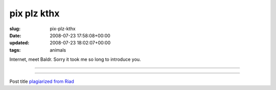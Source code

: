 pix plz kthx
=============

:slug: pix-plz-kthx
:date: 2008-07-23 17:58:08+00:00
:updated: 2008-07-23 18:02:07+00:00
:tags: animals

Internet, meet Baldr. Sorry it took me so long to introduce you.

--------------

.. thumbnail:: /images/posts/2008/07/p1010001.jpg
    :alt: I sleep most of the time.
    :class: u-pull-left thumbnail
.. thumbnail:: /images/posts/2008/07/p1010002.jpg
    :alt: Seriously, did I really have to take a bath?
    :class: u-pull-left thumbnail
.. thumbnail:: /images/posts/2008/07/p1010003.jpg
    :alt: I'm still grumpy about that bath.
    :class: u-pull-left thumbnail
.. thumbnail:: /images/posts/2008/07/p1010006.jpg
    :alt: Walking, walking, walking, awesome!
    :class: u-pull-left thumbnail
.. thumbnail:: /images/posts/2008/07/p1010007.jpg
    :alt: What is this contraption you're shoving in my face?
    :class: u-pull-left thumbnail
.. thumbnail:: /images/posts/2008/07/p1010009.jpg
    :alt: What's that off yonder?
    :class: u-pull-left thumbnail
.. thumbnail:: /images/posts/2008/07/p1010017.jpg
    :alt: Yes?
    :class: u-pull-left thumbnail
.. thumbnail:: /images/posts/2008/07/p1010023.jpg
    :alt: Mmm, couch; tastes like chicken.
    :class: u-pull-left thumbnail
.. thumbnail:: /images/posts/2008/07/p1010028.jpg
    :alt: Ok, I'll hang out here until this picture is done, then I'm getting back to chewing my rawhide and burrowing under the sofa.
    :class: u-pull-left thumbnail
.. thumbnail:: /images/posts/2008/07/p1010033.jpg
    :alt: Oh man, I love chewing on things, especially things you don't want me chewing on, like this backpack strap.
    :class: u-pull-left thumbnail
.. thumbnail:: /images/posts/2008/07/p1010035.jpg
    :alt: Hey! Hey! Come play with me!
    :class: u-pull-left thumbnail
.. thumbnail:: /images/posts/2008/07/p1010038.jpg
    :alt: I know that I look tired and droopy but that's how I always look; I assure you there's something totally awesome over there; seriously, check it out.
    :class: u-pull-left thumbnail
.. thumbnail:: /images/posts/2008/07/p1010041.jpg
    :alt: I'm intrigued, tell me more.
    :class: u-pull-left thumbnail
.. thumbnail:: /images/posts/2008/07/p1010044.jpg
    :alt: Wait up! Wait up! I'm coming!
    :class: u-pull-left thumbnail
.. thumbnail:: /images/posts/2008/07/p1010052.jpg
    :alt: Ah, the ground; wonderful, wonderful, the ground; I'm so fond of you, the ground.
    :class: u-pull-left thumbnail
.. thumbnail:: /images/posts/2008/07/p1010053.jpg
    :alt: Walking is pretty ok, I guess; I'd rather sit around but walking is ok.
    :class: u-pull-left thumbnail
.. thumbnail:: /images/posts/2008/07/p1010055.jpg
    :alt: I am a stair climbing machine! Two flights? Bah, child's play!
    :class: u-pull-left thumbnail

--------------

Post title `plagiarized from Riad <http://blog.jfet.org/2008/06/24>`__
